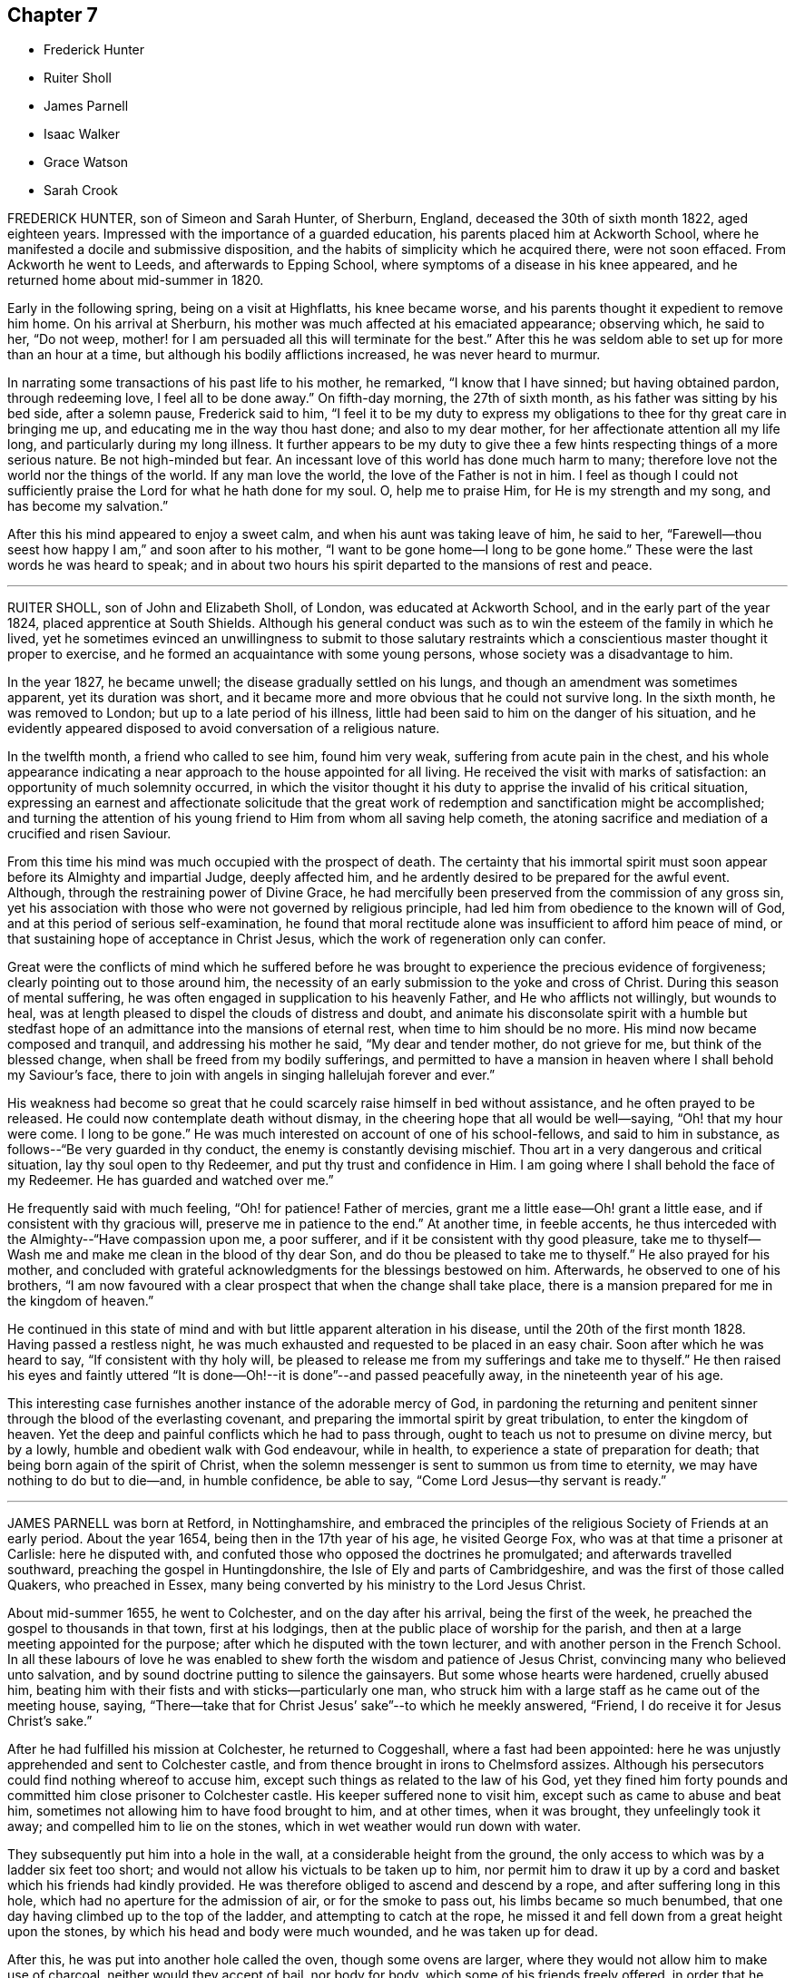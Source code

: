 == Chapter 7

[.chapter-synopsis]
* Frederick Hunter
* Ruiter Sholl
* James Parnell
* Isaac Walker
* Grace Watson
* Sarah Crook

FREDERICK HUNTER, son of Simeon and Sarah Hunter, of Sherburn, England,
deceased the 30th of sixth month 1822, aged eighteen years.
Impressed with the importance of a guarded education,
his parents placed him at Ackworth School,
where he manifested a docile and submissive disposition,
and the habits of simplicity which he acquired there, were not soon effaced.
From Ackworth he went to Leeds, and afterwards to Epping School,
where symptoms of a disease in his knee appeared,
and he returned home about mid-summer in 1820.

Early in the following spring, being on a visit at Highflatts, his knee became worse,
and his parents thought it expedient to remove him home.
On his arrival at Sherburn, his mother was much affected at his emaciated appearance;
observing which, he said to her, "`Do not weep,
mother! for I am persuaded all this will terminate for the best.`"
After this he was seldom able to set up for more than an hour at a time,
but although his bodily afflictions increased, he was never heard to murmur.

In narrating some transactions of his past life to his mother, he remarked,
"`I know that I have sinned; but having obtained pardon, through redeeming love,
I feel all to be done away.`"
On fifth-day morning, the 27th of sixth month, as his father was sitting by his bed side,
after a solemn pause, Frederick said to him,
"`I feel it to be my duty to express my obligations
to thee for thy great care in bringing me up,
and educating me in the way thou hast done; and also to my dear mother,
for her affectionate attention all my life long, and particularly during my long illness.
It further appears to be my duty to give thee a few
hints respecting things of a more serious nature.
Be not high-minded but fear.
An incessant love of this world has done much harm to many;
therefore love not the world nor the things of the world.
If any man love the world, the love of the Father is not in him.
I feel as though I could not sufficiently praise
the Lord for what he hath done for my soul.
O, help me to praise Him, for He is my strength and my song,
and has become my salvation.`"

After this his mind appeared to enjoy a sweet calm,
and when his aunt was taking leave of him, he said to her,
"`Farewell--thou seest how happy I am,`" and soon after to his mother,
"`I want to be gone home--I long to be gone home.`"
These were the last words he was heard to speak;
and in about two hours his spirit departed to the mansions of rest and peace.

[.asterism]
'''

RUITER SHOLL, son of John and Elizabeth Sholl, of London,
was educated at Ackworth School, and in the early part of the year 1824,
placed apprentice at South Shields.
Although his general conduct was such as to win the
esteem of the family in which he lived,
yet he sometimes evinced an unwillingness to submit to those salutary
restraints which a conscientious master thought it proper to exercise,
and he formed an acquaintance with some young persons,
whose society was a disadvantage to him.

In the year 1827, he became unwell; the disease gradually settled on his lungs,
and though an amendment was sometimes apparent, yet its duration was short,
and it became more and more obvious that he could not survive long.
In the sixth month, he was removed to London; but up to a late period of his illness,
little had been said to him on the danger of his situation,
and he evidently appeared disposed to avoid conversation of a religious nature.

In the twelfth month, a friend who called to see him, found him very weak,
suffering from acute pain in the chest,
and his whole appearance indicating a near approach to the house appointed for all living.
He received the visit with marks of satisfaction:
an opportunity of much solemnity occurred,
in which the visitor thought it his duty to apprise the invalid of his critical situation,
expressing an earnest and affectionate solicitude that the great
work of redemption and sanctification might be accomplished;
and turning the attention of his young friend to Him from whom all saving help cometh,
the atoning sacrifice and mediation of a crucified and risen Saviour.

From this time his mind was much occupied with the prospect of death.
The certainty that his immortal spirit must soon
appear before its Almighty and impartial Judge,
deeply affected him, and he ardently desired to be prepared for the awful event.
Although, through the restraining power of Divine Grace,
he had mercifully been preserved from the commission of any gross sin,
yet his association with those who were not governed by religious principle,
had led him from obedience to the known will of God,
and at this period of serious self-examination,
he found that moral rectitude alone was insufficient to afford him peace of mind,
or that sustaining hope of acceptance in Christ Jesus,
which the work of regeneration only can confer.

Great were the conflicts of mind which he suffered before he was
brought to experience the precious evidence of forgiveness;
clearly pointing out to those around him,
the necessity of an early submission to the yoke and cross of Christ.
During this season of mental suffering,
he was often engaged in supplication to his heavenly Father,
and He who afflicts not willingly, but wounds to heal,
was at length pleased to dispel the clouds of distress and doubt,
and animate his disconsolate spirit with a humble but stedfast
hope of an admittance into the mansions of eternal rest,
when time to him should be no more.
His mind now became composed and tranquil, and addressing his mother he said,
"`My dear and tender mother, do not grieve for me, but think of the blessed change,
when shall be freed from my bodily sufferings,
and permitted to have a mansion in heaven where I shall behold my Saviour`'s face,
there to join with angels in singing hallelujah forever and ever.`"

His weakness had become so great that he could scarcely
raise himself in bed without assistance,
and he often prayed to be released.
He could now contemplate death without dismay,
in the cheering hope that all would be well--saying, "`Oh! that my hour were come.
I long to be gone.`"
He was much interested on account of one of his school-fellows,
and said to him in substance, as follows--"`Be very guarded in thy conduct,
the enemy is constantly devising mischief.
Thou art in a very dangerous and critical situation, lay thy soul open to thy Redeemer,
and put thy trust and confidence in Him.
I am going where I shall behold the face of my Redeemer.
He has guarded and watched over me.`"

He frequently said with much feeling, "`Oh! for patience!
Father of mercies, grant me a little ease--Oh! grant a little ease,
and if consistent with thy gracious will, preserve me in patience to the end.`"
At another time, in feeble accents,
he thus interceded with the Almighty--"`Have compassion upon me, a poor sufferer,
and if it be consistent with thy good pleasure,
take me to thyself--Wash me and make me clean in the blood of thy dear Son,
and do thou be pleased to take me to thyself.`"
He also prayed for his mother,
and concluded with grateful acknowledgments for the blessings bestowed on him.
Afterwards, he observed to one of his brothers,
"`I am now favoured with a clear prospect that when the change shall take place,
there is a mansion prepared for me in the kingdom of heaven.`"

He continued in this state of mind and with but little apparent alteration in his disease,
until the 20th of the first month 1828.
Having passed a restless night,
he was much exhausted and requested to be placed in an easy chair.
Soon after which he was heard to say, "`If consistent with thy holy will,
be pleased to release me from my sufferings and take me to thyself.`"
He then raised his eyes and faintly uttered "`It is done--Oh!--it
is done`"--and passed peacefully away,
in the nineteenth year of his age.

This interesting case furnishes another instance of the adorable mercy of God,
in pardoning the returning and penitent sinner through
the blood of the everlasting covenant,
and preparing the immortal spirit by great tribulation, to enter the kingdom of heaven.
Yet the deep and painful conflicts which he had to pass through,
ought to teach us not to presume on divine mercy, but by a lowly,
humble and obedient walk with God endeavour, while in health,
to experience a state of preparation for death;
that being born again of the spirit of Christ,
when the solemn messenger is sent to summon us from time to eternity,
we may have nothing to do but to die--and, in humble confidence, be able to say,
"`Come Lord Jesus--thy servant is ready.`"

[.asterism]
'''

JAMES PARNELL was born at Retford, in Nottinghamshire,
and embraced the principles of the religious Society of Friends at an early period.
About the year 1654, being then in the 17th year of his age, he visited George Fox,
who was at that time a prisoner at Carlisle: here he disputed with,
and confuted those who opposed the doctrines he promulgated;
and afterwards travelled southward, preaching the gospel in Huntingdonshire,
the Isle of Ely and parts of Cambridgeshire, and was the first of those called Quakers,
who preached in Essex, many being converted by his ministry to the Lord Jesus Christ.

About mid-summer 1655, he went to Colchester, and on the day after his arrival,
being the first of the week, he preached the gospel to thousands in that town,
first at his lodgings, then at the public place of worship for the parish,
and then at a large meeting appointed for the purpose;
after which he disputed with the town lecturer,
and with another person in the French School.
In all these labours of love he was enabled to shew
forth the wisdom and patience of Jesus Christ,
convincing many who believed unto salvation,
and by sound doctrine putting to silence the gainsayers.
But some whose hearts were hardened, cruelly abused him,
beating him with their fists and with sticks--particularly one man,
who struck him with a large staff as he came out of the meeting house, saying,
"`There--take that for Christ Jesus`' sake`"--to which he meekly answered, "`Friend,
I do receive it for Jesus Christ`'s sake.`"

After he had fulfilled his mission at Colchester, he returned to Coggeshall,
where a fast had been appointed:
here he was unjustly apprehended and sent to Colchester castle,
and from thence brought in irons to Chelmsford assizes.
Although his persecutors could find nothing whereof to accuse him,
except such things as related to the law of his God,
yet they fined him forty pounds and committed him close prisoner to Colchester castle.
His keeper suffered none to visit him, except such as came to abuse and beat him,
sometimes not allowing him to have food brought to him, and at other times,
when it was brought, they unfeelingly took it away;
and compelled him to lie on the stones, which in wet weather would run down with water.

They subsequently put him into a hole in the wall,
at a considerable height from the ground,
the only access to which was by a ladder six feet too short;
and would not allow his victuals to be taken up to him,
nor permit him to draw it up by a cord and basket which his friends had kindly provided.
He was therefore obliged to ascend and descend by a rope,
and after suffering long in this hole, which had no aperture for the admission of air,
or for the smoke to pass out, his limbs became so much benumbed,
that one day having climbed up to the top of the ladder,
and attempting to catch at the rope,
he missed it and fell down from a great height upon the stones,
by which his head and body were much wounded, and he was taken up for dead.

After this, he was put into another hole called the oven, though some ovens are larger,
where they would not allow him to make use of charcoal,
neither would they accept of bail, nor body for body,
which some of his friends freely offered,
in order that he might have an opportunity of recovering from the injuries he had received.
The door of his prison being one day opened,
he ventured to walk out into the jail yard for air and exercise,
at which the jailer was so enraged that he locked the door and
kept him out all night in the severest weather in winter.

The blessed fruits of the religion he professed shone
forth conspicuously in his long and painful imprisonment,
enabling this dear youth to suffer patiently and
cheerfully for the testimony of a good conscience,
and to count all things but loss and dross,
in comparison of the excellency of the knowledge of Christ Jesus his Lord.
At the hands of his relentless persecutors he could find no mercy,
yet he meekly endured it all,
committing his righteous cause unto Him who is the refuge of the oppressed,
and the helper of the needy in his distress.
At length their repeated cruelties destroyed his health; he grew weaker rapidly,
and the happy hour was evidently at hand when he was to be liberated from their power,
and translated into the glorious kingdom of the dear Son of God.

Near his departure, being in a triumphant frame of mind, he said to those about him,
"`Here I die innocently.`"
And a little after--"`This death I must die--I have seen
glorious things.`"--Then addressing his friends asked,
"`Will you hold me?`"--and they expressing their resignation to part with him, he added,
"`Now I go.`"
He had often said that one hour`'s sleep would cure him of all his pains,
and he soon fell into a sweet slumber which continued about an hour,
when he quietly departed to his everlasting rest in Jesus,
being in the nineteenth year of his age.

[.asterism]
'''

ISAAC WALKER, son of Peter and Mary Walker, of Dean Scales, near Cockermouth, Cumberland,
was born the 7th of second month, 1825.
From a child he was of a sweet disposition, and being endued with a good understanding,
and a quickness of perception,
he sought the company of individuals of more experience than himself.
He was nevertheless fond of play, and was not infrequently led into childish follies,
for which he afterwards endured much heartfelt sorrow.
About the eleventh year of his age, he was sent to Wigton school,
where he remained as a scholar, three years, after which he was taken as an apprentice.
He fulfilled the duties of this situation in an exemplary manner,
and by the propriety of his conduct, and the amiability of his disposition,
he endeared himself to all around him.

It was during this period, and when he was rather more than fifteen years of age,
that an event of a very impressive nature, took place in the school,
viz. the removal by death, after a protracted illness, of one of the boys,
in whom the power of Divine grace was remarkably exemplified,
and who had been his intimate friend and companion.^
footnote:[P. W. Hall, of whom see a brief account, page 88]

The following extracts are from Isaac Walker`'s letters, written at this period:

[.embedded-content-document.letter]
--

[.signed-section-context-open]
Brookfield, 1st month 29th, 1841.

The time has now arrived, a time which I have long anticipated,
when my late schoolfellow, P. W. Hall, is about to be gathered to his rest.
In all probability, he is now laid upon that bed from which he will never rise,
and his flitting hours are numbered,
and his existence here about to be terminated in death;
but how pleasing is it to observe his pious resignation,
and firm belief in the mercy and long-suffering of the One Great Sacrifice,
made for mankind, by the Beloved Son, who, to use one of P. W. H.`'s expressions today,
"`Left the bosom of the Father, and came and offered himself for guilty man.`"

--

[.embedded-content-document.letter]
--

[.signed-section-context-open]
Brookfield, 2nd month 8th, 1841.

[.salutation]
Dear Sisters,

I hope soon to have a little more leisure,
for since W. A. G.`'s departure, much labour has rested upon me.
But such times are, or may be, very useful; for it is then,
that the mind finding peace from no other source, turns, ardently turns,
to the Fountain of All light and life, and seeks the presence of Him,
whose arm is strong to deliver,
and whose right hand is able to save to the very uttermost.
P+++.+++ W. H. still languishes upon the bed of death, the last, and in some instances,
the pleasantest period of life here below; and truly it seems to be such with him.
His mind, freed alike from the cares and pleasures of this life,
turns to God and to that happy land, on which his thoughts are centred.
Ah! happy state!
How glorious to leave every cumbrance behind, and to soar in faith to the land of peace,
in hourly expectation of quitting this forever,
and of being added to the "`hundred and forty and four thousand,`"
who are continually praising the Lord God and the Lamb.

--

Isaac Walker had a strong predilection for Natural History,
and often devoted his leisure hours to the study of it.
It is interesting to know, that even in this, his favourite pursuit,
he was careful to preserve a very tender conscience,
and also to watch over the boys who had a similar taste;
instructing them strictly to avoid any approach to cruelty.
About the close of the year 1841 he was liberated from his engagement at school,
from an apprehension that his health was too delicate to
permit him to fulfill the arduous duties of the situation;
indications of pulmonary disease having frequently appeared.

After having been at home some months, his health appeared so far recruited,
as to induce him to wish to return to the school, which he did in the fourth month, 1842,
but the symptoms of the disease again making their appearance,
and in a more alarming degree, he finally relinquished his situation.

Notwithstanding the blamelessness of his life and conversation in the sight of men,
he was made deeply to feel the corruptions of his own heart
when brought under "`the spirit of judgment and burning.`"
When retiring to rest, on the 7th of fifth month, he thus expressed himself:
"`I have sunk deep, very deep, into iniquity, yet I believe,
if I should be called away soon, it will not be without a hope of forgiveness.`"

Fifth month 10th. His sister alluding to the many advantages he had enjoyed,
beyond the lot of most, he replied, "`Whatever use I may have made of them;
I feel however, very calm, and so free from temptation,
that I am persuaded the Almighty`'s arms are underneath for my support.`"
Adding, "`I have been a great sinner; my sins are more than the hairs of my head,
but the blood of Christ cleanseth us from all sin.
Yea, though my sins be as scarlet, they shall be as snow,
though they be red like crimson, they shall be as wool.
The Lord is good and gracious, slow to anger, and of great mercy.`"
On his sister remarking to him, that if he were taken in early life,
he would escape many troubles, he replied, "`Yes, I shall escape a flood of iniquity.
I scarcely expect to recover, and I scarcely desire it; I have no will of my own;
the will of the Lord be done.`"

On the 26th of fifth month,
he was informed that the medical attendants now considered his case beyond their skill.
He received this information with the greatest calmness, and meekly replied,
"`I thought so; for the last few days I have felt that I must go,
and I have no wish that it should be otherwise.`"

During the day, he was very composed,
often dwelling on the love and mercy of God in Christ
Jesus;--a theme on which he loved to muse.
In the evening he expressed himself thus,
"`I am lost in wonder when I consider how often I have backslidden,
after having for some time been enabled to do right;
and when again made sensible of my sins, with a desire to turn from them,
how ready the Lord has been to receive me!
His mercy is unbounded!
Oh! what an awful thing it must be,
when an unrepenting profligate is informed that he must die in a short time.`"

Fifth month 31st. He said, "`Satan has been tempting me with the query,
'`How canst thou be saved,
seeing thou hast done nothing to promote the glory of God?`' But I have just been thinking,
if my life were spared to three score years and ten,
I should still have nothing of my own to trust to.
No: It is all through mercy, pure, unmerited mercy.`"

On one occasion, after sitting in stillness for some time, he thus expressed himself,
"`It is a fearful thing to fall into the hands of the living God;
it makes the flesh to tremble, whilst the renewed spirit may rejoice.
Oh! the Lord is merciful ever ready to forgive the repentant sinner.`"
In a time of mental anxiety,
he told one of his sisters that he had very frequently supplicated, that,
if it pleased his heavenly Father,
he might have a yet clearer evidence that all his sins were forgiven; and that,
during the night before, whilst thus engaged, the query, Where is thy faith?
passed quickly through his mind, conveying both reproof and encouragement.
Since then all fear of death had been taken away.

Sixth month 1st The dear invalid`'s spirit was refreshed
by an acceptable religious visit from some Friends.
When they were gone, he remarked, "`What a delightful opportunity we have had;
oh! it was sweet!`"
He then spoke of the great love of God, in having drawn him as out of a deep pit,
and freely forgiven all his sins, saying,
"`They are all washed away in the blood of the Lamb.
What encouragement there is in the Scriptures of Truth, to the repentant sinner!
The promises are all to him whose heart is changed.`"
He appeared at this time much cheered by the passage,
"`The Lord looketh at the heart,`" saying, "`How very good we may appear unto men,
whilst the heart is estranged from God; but the heart must be changed,
and then we may look for forgiveness.
It would profit nothing, if we wept for a whole week,
if it were only the working of the passions: we must feel our sins a burden,
we must hate all sin; and then.
He who died for our sins, has promised to give rest to such as seek Him.
When I consider what a few filthy rags I have,
to lay in the scales against mountains of sin,
I marvel much at the love of God in Christ Jesus.`"

One day, in the fluctuations of the disorder, it was remarked to him,
that he appeared a little stronger; he replied, "`I may improve for a time,
but I have no thoughts of permanent recovery, neither do I desire it;
but not my will be done.`"

On another occasion, when much exhausted, a person who was present said,
it was trying to see one so young, so reduced by illness.
He replied,
"`I would not exchange my situation with any one possessing
all the health and strength this world can bestow,
without the peace of mind I now enjoy.`"

Seventh month 6th. On one of his sisters saying, she thought his strength was decreasing,
he sweetly answered, "`Yes, I am getting nearer and nearer to my everlasting rest.
Oh! it is a happy thought, that I have nothing to do but to die.
Rest assured that whenever the change takes place, whether suddenly or more gradually,
I have now no doubt all will be well.
I am going to the mansions of endless bliss, where tears are wiped from every eye,
and sorrows are unknown.
The Lord is indeed very merciful to me, and I firmly believe.
He will beat me up above every trial and temptation.
Satan does at times tempt me to doubt, but the Lord preserves me above all.`"
At another time,
he spoke largely of that sweetly absorbing theme the love of God in Christ Jesus, saying,
"`Where could such poor mortals as we look, if it were not for a Saviour?
But our finite comprehension can form no idea of this love;
we may admire and be lost in amazement, but we can do nothing more whilst here.
Oh! there is no joy, like the joy which the righteous feel:
there may be sensual pleasure felt at times by the wicked, but no real joy or comfort,
for they are like the troubled sea, when it cannot rest,
whose waters cast up mire and dirt.
But the righteous are all serene and peaceful, looking forward to a better home.`"

Some time afterwards he said,
"`The pains of the body are much easier to bear when there is a peaceful mind.
The Lord is merciful; all this that I endure, is sent in mercy, yea, all in mercy.`"
His sister expressing a hope that he would be spared much suffering, he quickly replied,
"`Think what the dear Saviour suffered; what matchless love,
to leave so glorious a kingdom, and come down to this earth, even amongst his enemies,
who He knew,
would persecute and slay Him! and what a marvellous
display of love is there in that passage,
'`Father, forgive them,
for they know not what they do!`' I have been meditating upon this today,
and how pleasant it is, followed by a sweet peace.`"
In a little time he added, "`I shall be happy forever,
and I trust we shall all meet on high;--but we must strive.`"

On its being remarked to him, how insignificant this world would now appear in his view,
he said, "`The pleasures and treasures of this earth, are not worth a thought,
but on it there are millions of immortal souls.
Oh! that these would consider their latter end,
for it is a fearful thing to die unprepared.`"

Another time, when reduced to a state of great weakness, he said to his mother,
and to one of his sisters, "`You seem to think my cough is troublesome,
but I have always had strength given for all my need; and I trust I shall to the end;
and patience fails not; but remember, it is not my own, no, I am nothing,
and have nothing;`" his sister added, but thou wilt soon have all things.
"`Yes,`" he replied, "`I have nothing to do but to die.`"

After this, when asked if he wished to see his medical adviser, he said, "`I think not,
there is nothing more that he can do; I shall probably be released in a few days,
and then what a glorious change!`"
This day he was unable, for the first time, to come down stairs,
after which he survived about a week, in a state of great bodily weakness,
but nevertheless he was strong in the Lord, and ready to depart,
but patiently waiting his appointed change.
He again expressed his full belief that all his sins were forgiven, and that,
through mercy, he should be admitted within the pearl gates.

The First-day before his death, he appeared to be in great pain,
but no murmur or impatient word escaped his lips,
nor indeed had such been known to do so during the whole of his long illness.
He maintained a cheerful equanimity,
wishing to make his sufferings appear as light as possible.
Towards three o`'clock next morning, thinking he was going,
the family were called to his bedside, of whom he took an affectionate leave.
He then inquired how long they thought he might remain.
On being told they did not think he would continue much longer, he gently replied,
"`I am thankful; all is peace, peace, peace.
Yes, rest assured, happy is my end.`"
On seeing his mother and sisters weep, he said, "`Nay, weep not,
but rather rejoice that I am going to Heaven, where all is joyful, peaceful,
happy forevermore.
Oh! my dear brothers and sisters, be sure you let me meet you all again.`"
On his father coming into the room, he said with great solemnity and affection, "`Father,
I have been strengthened to speak to the dear family,
concerning the glory of those eternal regions of bliss, to which I am fast hastening.
Oh! it is a glorious land, where all is peace, holiness,
purity and bliss forever and ever;--where the shadow of a cloud can never come,
nor any sorrow,--for God Himself shall wipe away all tears from every eye.
May thou, and each of you, so live, that when your end comes,
you may be permitted to join me there.
I believe youth is the most favoured season for giving up the heart to God.
It is mostly the case, that an idly spent youth,
is followed by a blighted and slothful old age.
Youth is the season for improvement of all kinds, and I trust that many of you,
my dear brothers and sisters, may feel this to be the case, and spend your youth aright,
and be ready at all times to meet death in peace.
I am happy, happy, happy!`"
After this he revived a little, and, with the greatest possible calmness,
gave directions how he wished his books and other little tokens
of affection to be distributed amongst his near relatives.
He then said, "`Well!
I think I have settled all on earth,
let me now turn to heaven and see if all is right there.`"
After a pause, he added, "`Yes, all is right there.
I think there is no account against me there.
And now Lord Jesus, when it is Thy will, I am prepared.
Sweet Jesus, if thou hadst not died,--ah! the deathbed of the sinner!`"
After this he asked how long it was thought he might continue here;
he was told he might be taken any moment; he then said, "`I am thankful.
Oh! happy change.`"

Contrary to all expectation, he was permitted to revive for a short time,
and sweetly trusting in Him, who is everlasting strength, he said,
"`It may be the Lord`'s will to have another token of resignation, before He takes me.
I trust all will soon be over, but we must wait the Lord`'s time.
I feel even more patience than yesterday.
How different would be my condition if I knew that after a few moments,
I must enter those dark abodes, where the worm dieth not,
and where there is a fire in the soul that never can be quenched.`"

When he was informed that his symptoms now indicated his approaching end, he smiled,
as if this was welcome information, and then said,
"`It is pleasant to feel patient and resigned,
perhaps leaning more to a wish to go than otherwise.`"
Then to one of his sisters he said, "`Oh, Agnes! would it not be sweet to be in heaven!`"
Soon afterwards, he offered up this petition,
"`Oh Lord! grant me strength to endure whatsoever Thou art pleased yet to send,
and to bear it in that patience Thou requires!;
and grant me thy Almighty support even to the end.`"

Second-day evening about seven o`'clock he observed, "`Patience is yet granted.
I should like us to have a little stillness together;
oh! let us praise the Lord to the end.`"
It was now thought that his close was near,
and his soul was lifted up in prayer and praise;--he supplicated thus,
"`Oh! heavenly Father!
Almighty God!
If it be thy will now to release thy unworthy servant, Thy will be done.`"
A little while afterwards he exclaimed, "`All is peace, Oh! the Lord is merciful,
full of compassion; let us all rejoice in him.
A change from an earthly to an Heavenly Kingdom, will truly be a glorious one.`"
On observing his mother weep, he said, "`Don`'t weep, mother, but give me up freely;
thou hast others to look to.`"

About this time he said, "`I think the hour of my departure is nigh; oh, how sweet I oh,
how happy!
I believe there is nothing more to accomplish.
It may be if I fall asleep, I shall not revive much again in this world; if so,
farewell! and mother, and all of you, be ready.`"

After a time of stillness he said, "`I fear I am not yet to go.
It is rather hard to bring the mind back to earth,
when it is so near Heaven;`" he soon afterwards observed,
"`Satan tempts to break very good resolutions; he has been trying to tempt me,
but the Lord has delivered me out of his power.`"
He now regained his wonted composure, and said to his mother,
"`The Lord has given me resignation again.
Oh! the Lord is merciful.`"

Third-day morning, one of his sisters going to his bedside, he smiled sweetly, and said,
"`Well, Mary Ann, dost thou think that I shall get home today?`"
He sometimes expressed a fear, that he was too anxious to be gone, saying,
"`It would be so sweet to be released.
Oh! it is sweet to meditate on the mercies in store for me,
but my hours of meditation are well nigh over here.
I do not feel much strength given for supplication; pray for me to be patient,
willing to wait the Lord`'s time.`"

During the day, his sister inquired if his breathing oppressed him, it seemed so heavy.
He calmly replied, "`No; and, if it did, it would but release me.
I have been looking at my arm, and see it is getting very thin,
there will not be ranch weight left; but, if the soul strengthens, as the body decays,
it is everything I desire.`"

At a time of much bodily pain he remarked, "`These are but temporary sufferings,
and will bring their reward, they are all symptoms of my approaching end.`"
On taking leave of one of his brothers he said,
"`I have many dear brothers and sisters;`" he then called them all by name, and said,
"`But these are nothing to heaven.`"
After lying in a suffering state for some time, he gently said "`Come, Jesus, come!
O, Lord Jesus! receive my spirit.`"

When the little remains of strength were fast wearing away,
it was cheering to notice the state of perfect resignation, and lamb-like patience,
in which he was preserved, frequently repeating, in feeble accents;
"`All is now peaceful, all is now happy; Lord not my will, but thine be done.`"

On fourth-day morning, the 19th of 7th month, the last of his earthly existence,
he called his sister S. to his bedside, then held out his arm,
and asked in a whisper "`how his pulse felt?`"
On being told it was very weak, he said, "`Oh! yes.
I think before another day I shall have done with earth, and then.
Oh!
Heavenly Father! grant that peace may be my portion,
purity and holiness the covering of my spirit,
righteousness and goodness the clothing of my mind.
And Oh! wilt thou keep my mind from wandering from thee,
or in any degree murmuring against thy holy will,
and may I in patience wait mine appointed hour.`"
After this aspiration to his heavenly Father, turning to those about him, he said,
"`I am happy, very happy, quite ready to enter into the joyous Kingdom.`"

A little before the last conflict of nature, he sweetly uttered these affecting words;
"`Happy is the Christian`'s dying-bed; all peaceful, all happy,
all ready and longing to be at rest.
Oh! when the end seems approaching near, patience is strengthened,
all things are strengthened; faith is strong.
Oh! a deathbed is well worth waiting for, for sweet are the joys it promises.`"

Thus filled with all joy and peace in believing the
solemn and long anticipated moment of release arrived,
the conflict ended, and the patient sufferer sweetly slept in Jesus.

[.asterism]
'''

GRACE WATSON, daughter of Samuel Watson, of the County of York, England,
was a young woman of sober and circumspect deportment,
obedient to her parents and hating a lie--and towards the latter part of her time,
much given to retirement and reading.

During her last illness, she was under great distress of mind,
in consequence of the temptations with which she was beset,
but as she endeavoured to keep close to the Lord
and stay herself upon him in living faith,
he was pleased in due time to give her the victory and bruise Satan under her feet;
in grateful commemoration of this unmerited mercy,
she could experimentally sing the song of Moses, and the song of the Lamb,
ascribing all glory and honour and praise to his excellent and worthy name.

Having passed under the ministration of condemnation,
and patiently endured the judgments of the Lord for sin,
she experienced the first and fallen nature to be
changed and that new creation brought forth,
in which "`all things are of God;`" and feeling the
sweet incomes of the joy of His salvation,
she thus expressed herself "`O heavenly Father--what hast thou done for me this night?
How hast thou removed the crooked serpent and taken him quite away,
so that I can say truly "`Thy will be done`'--Thou hast shone in upon
me with thy marvellous light--thou hast shewed me the glory of thy house,
the most glorious place that ever my eyes beheld--neither did I think thou hadst +++[+++prepared]
such a place for any--much less for me,
a poor worm--once ready to think myself destitute.`"

On another occasion, "`If thou requires my life this night of me,
I freely give it unto thee--O heavenly Father,
thy will be done--If thou hast further work for me,
keep me in that which I now enjoy--thou hast made
my cup to run over--thou hast taken away all my pain.
I am as if I ailed nothing,
though of myself I could do nothing--scarcely move one of my fingers,
my tongue being ready to cleave to the roof of my mouth.
But thou hast been a light to my feet and a lantern to my path.
How can I cease praising thee, thou God of power?
Thou art more to me than corn, wine or oil.
Thy love is sweeter to my taste than the honey or the honey comb.
Oh! it is more to be valued than the costly pearls,
and the rich rubies--the gold of Ophir is not to be compared to it.
Oh! blessed--praised--magnified, be thou forever.`"

Being asked how she was, she replied, "`I am but weak in body,
but strong in the Lord and in the power of his might.`"
On one occasion she expressed some doubts, but soon after added, "`Why do I so?
My case is no doubting one,
the Lord hath created a clean heart and renewed a right spirit within me,
so that all fears and doubts are taken away.
The gates are open--the angels are ready to convey
me into the bosom of my heavenly Father,
where I shall sing praises with his redeemed ones.`"
During all her sickness she never manifested any desire to live,
but often expressed her entire resignation to the Lord`'s will,
whenever he saw meet to take her to himself--saying,
"`O Lord! do with me what thou pleases; heavenly Father, thy will be done.
What hast thou done for me, a poor stripling in comparison with many.
Thou hast made my bed, thou hast taken away my pain, and my sickness is one.`"

She exhorted some present "`to prize their time and not
give themselves too much to the things of this world.
How many have laid up great riches, earthly treasure,
and in one night been deprived of it all.`"
Her sister weeping by her, she said, "`Weep not--remember David and be comforted.
The tongue of men and angels cannot declare the wonderful greatness of God.
O heavenly Father, how sensible of thy presence hast thou made me.
Thou hast strengthened me, otherwise I should not have been able to speak so much of thee.
With thee is fullness of joy, and at thy right hand are rivers of pleasure forevermore.`"

Commenting on the parable of the ten virgins,
she admonished those present after this manner, "`Oh! therefore,
keep upon your watch tower, that whether He come at midnight, at cock-crowing,
or at the dawn of day, you may be ready, for that is the wedding chamber indeed,
and He is the heavenly Bridegroom.`"
She expressed the most lively and tender affection for her parents and relations,
and taking her sister by the hand observed, "`Though we be separated outwardly,
we shall meet in the kingdom of glory.
Oh! what cause have I to bless the Lord on their +++[+++her parents]
behalf, who I am sure never countenanced any evil in any of us, but reproved it.
The words of my dear and tender mother, I remember, since I was but ten years of age,
who said she had fought the good fight of faith,
and the crown of glory was laid up for her.
These words having remained upon my mind, and made a deep impression on me,
I can now say, I finish my course with joy and shall receive the crown of glory.`"

Her strong and unshaken confidence in the Almighty was conspicuous to the last, saying,
"`The Lord is a God at hand in six troubles and in
seven--nay--if thou bringest me to the eighth,
thou wilt never leave me.`"
She soon after departed this life aged above nineteen years.

[.asterism]
'''

SARAH CROOK, daughter of George Thompson, of Crook, in Westmoreland,
died the 6th of twelfth month 1702.

In her childhood she was concerned to remember her Creator and to live in his fear,
endeavouring according to the grace given her,
to promote the honour and prosperity of the Lord`'s cause.
She was endued with an excellent understanding, which,
being cultivated with care and sanctified by divine grace, her capacity became large,
as regarded things natural and divine.
In the Holy Scriptures and other religious works, she took great delight,
and was careful to practice the excellent precepts which she read there,
frequently speaking to the family respecting heavenly things,
and exhorting them to patience and virtue.

Her temper was cheerful and amiable; kind and compassionate to all,
courageous but not rash; tender and affectionate to her parents,
and watchful over her words and actions, lest she should give offence to any.
It was her practice to spend much of her time in retirement,
and in meditation on the things of God,
in which seasons she said the Lord was pleased to
break in upon her soul by his blessed Spirit,
and enable her to look with an eye of faith beyond time and mortality,
into an endless eternity,
accompanied with an assurance that it would not be long
before he would release her from all her pain and sorrow,
and take her to himself.

She suffered much from shortness of breath,
and being of a delicate constitution was often sick,
yet she bore it with patience and cheerfulness,
observing that "`The Lord was present with her, and comforted her in all her afflictions,
and spake peace to her soul in the midst of her troubles,
which had made hard things easy.`"
During the course of her last illness, she uttered many weighty expressions,
giving suitable advice to those about her.
Observing her friends weep, she said, "`You trouble me to see you so;
why are you so unwise?
must we not all part?
What! is death a terror to you?
It is no terror to me--I am not at all daunted at it,
for I am content whether I live or die.
Cannot you freely give me up and part with me; I am but a poor infirm creature;
and it will be well with me.
I shall be freed from many troubles and dangers, which you will be exposed to,
that stay behind.
I see that as long as we are here,
we are liable to many temptations--I know they will be exercises to you,
but keep to that which is good, and God will keep you, for he hath kept me many a time,
as I have kept my mind unto him.`"

At another time her father and mother and two sisters, standing by her bed side,
she said to them, "`I must die--and I have a word of counsel to you all;
Be faithful to the gifts that God hath given you, I beg it of you;
and over-charge not your minds with anything of this world,
for you see how frail flesh is, and how soon we are gone.`"
"`I desire you to remember my words when I am gone,
that it may be well with you at your latter end,
and that you and I may meet in the mansions of glory, where we may never part.
All of you be content, for it is well with me... I have made my peace with God,
and I feel nothing to rise up in judgment against me,
for the Lord hath forgiven me my sins and my iniquities.
My mind is very quiet and still, and hath been ever since I began with this illness.
There is nothing cumbereth my mind; not so much as a temptation is presented;
and I have been borne over my exercises far beyond my expectation.`"

Her brother being absent from home, she desired her dear love to be given to him, saying,
"`If I die, tell him from me that my soul is gone into everlasting rest,
where I hope we shall meet again in heavenly joy.`"
Soon after this, she was engaged in fervent prayer to the Lord,
for the preservation of those left behind when she was gone,
that as he had preserved her from many hurtful things,
so he would be pleased to help them through their exercises, as he had often helped her,
for which she blessed and praised his holy name.
"`I have often cried unto the Lord,`" said she, "`to help me through my exercises;
and he hath answered my prayers many a time to my admiration.`"

Inquiring for her grandmother, who was above eighty years of age,
she took her by the hand and thus addressed her,
"`Thou art now very ancient--the Lord hath been merciful to thee,
and given thee many years, far above what many attain to,
and if thou comest short of making thy peace with God,
thou canst not say it was for want of days.
But see to the improvement of thy gift--I beg it of thee--before thy days be over;
that it may be well with thee at thy latter end,
and that thy soul and mine may meet in heavenly joy.`"
A relation coming in and asking how she was, she replied, "`I am passing away in peace,
and so may all do that keep faithful to their God.`"
In a short time after, she thus addressed him, "`Dear cousin,
thou art young and in the prime of thy time--see that thou serve God in the flower
of thy age--the Lord hath created thee that thou mightest serve him;
see thou answer the end for which thou wast created.
I believe the Lord hath a service for thee if thou be faithful to him.
I wish well for thy soul as for my own,
desiring that thou mayest be faithful to God in thy day,
and have thy account ready against thy day of dissolution,
that thou and I may meet again,
where we shall live to sing Hosannah to the Lord forevermore.`"

She desired her father and mother, "`Not to mind the things of this world,
but to serve the Lord,
who is worthy to be served--who is Lord of lords and King of kings,`" exhorting them,
to "`remember the words of their dying daughter, to live in love and charity,
and to be prepared for their latter end,
that they might meet in everlasting joy never to part.`"

To another relation she said,
"`I remember there was a time when thou thoughtest thou shouldest have died,
and thou wast under great exercise, for I believe thou hadst lived a very loose life,
and the Lord smote thee with his judgments.
And thou madest a vow, that if the Lord would spare thee at that time,
thou wouldest amend and do so no more--but Oh! hast thou fulfilled thy vow?`"
She then exhorted him to greater faithfulness, that he might obtain peace to his soul,
before the day of his visitation passed over.

Having endeavoured through the course of her life,
to answer the great purpose for which she was created,
by living in the daily fear of her Creator, and obeying his commandments,
she experienced "`the consolations of the gospel to abound by Christ Jesus,`"
supporting and cheering her spirit through a long and tedious illness.
The approach of death brought no terror,
and she was enabled by the power of Him who giveth
us the victory through Jesus Christ our Lord,
practically to illustrate the truth of that triumphant exclamation of the apostle,
"`Death is swallowed up in victory.
O death, where is thy sting?
O grave, where is thy victory?`"
